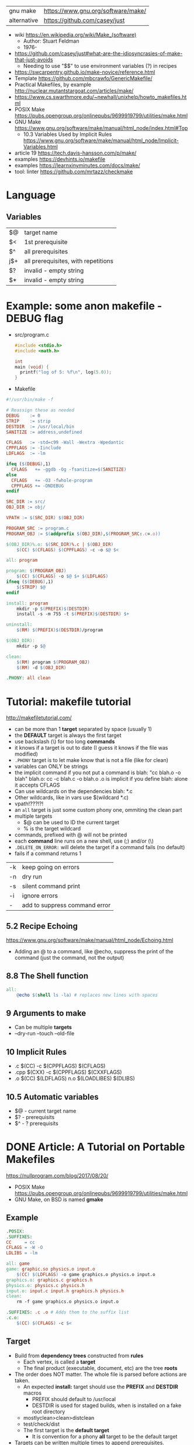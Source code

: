 | gnu make    | https://www.gnu.org/software/make/ |
| alternative | https://github.com/casey/just                                   |


- wiki https://en.wikipedia.org/wiki/Make_(software)
  - Author: Stuart Feldman
  - 1976-

- https://github.com/casey/just#what-are-the-idiosyncrasies-of-make-that-just-avoids
  - Needing to use "$$" to use environment variables (?) in recipes
- https://swcarpentry.github.io/make-novice/reference.html
- Template https://github.com/mbcrawfo/GenericMakefile/
- Practical Makefiles, by example http://nuclear.mutantstargoat.com/articles/make/
- https://www.cs.swarthmore.edu/~newhall/unixhelp/howto_makefiles.html
- POSIX Make https://pubs.opengroup.org/onlinepubs/9699919799/utilities/make.html
- GNU Make https://www.gnu.org/software/make/manual/html_node/index.html#Top
  - 10.3 Variables Used by Implicit Rules
    https://www.gnu.org/software/make/manual/html_node/Implicit-Variables.html
- article 19 https://tech.davis-hansson.com/p/make/
- examples https://devhints.io/makefile
- examples https://learnxinyminutes.com/docs/make/
- tool: linter https://github.com/mrtazz/checkmake

* Language
** Variables
|----+-------------------------------------|
| $@ | target name                         |
| $< | 1st prerequisite                    |
| $^ | all prerequisites                   |
| j$+ | all prerequisites, with repetitions |
|----+-------------------------------------|
| $? | invalid - empty string              |
| $* | invalid - empty string              |
|----+-------------------------------------|
* Example: some anon makefile - DEBUG flag
- src/program.c
  #+begin_src c
    #include <stdio.h>
    #include <math.h>

    int
    main (void) {
      printf("log of 5: %f\n", log(5.0));
    }
  #+end_src
- Makefile
#+begin_src makefile
#!/usr/bin/make -f

# Reassign these as needed
DEBUG    := 0
STRIP    := strip
DESTDIR  := /usr/local/bin
SANITIZE := address,undefined

CFLAGS   := -std=c99 -Wall -Wextra -Wpedantic
CPPFLAGS := -Iinclude
LDFLAGS  := -lm

ifeq ($(DEBUG),1)
  CFLAGS   += -ggdb -Og -fsanitize=$(SANITIZE)
else
  CFLAGS   += -O3 -fwhole-program
  CPPFLAGS += -DNDEBUG
endif

SRC_DIR := src/
OBJ_DIR := obj/

VPATH := $(SRC_DIR) $(OBJ_DIR)

PROGRAM_SRC := program.c
PROGRAM_OBJ := $(addprefix $(OBJ_DIR),$(PROGRAM_SRC:.c=.o))

$(OBJ_DIR)%.o: $(SRC_DIR)%.c | $(OBJ_DIR)
    $(CC) $(CFLAGS) $(CPPFLAGS) -c -o $@ $<

all: program

program: $(PROGRAM_OBJ)
    $(CC) $(CFLAGS) -o $@ $+ $(LDFLAGS)
ifneq ($(DEBUG),1)
    $(STRIP) $@
endif

install: program
    mkdir -p $(PREFIX)$(DESTDIR)
    install -s -m 755 -t $(PREFIX)$(DESTDIR) $+

uninstall:
    $(RM) $(PREFIX)$(DESTDIR)/program

$(OBJ_DIR):
    mkdir -p $@

clean:
    $(RM) program $(PROGRAM_OBJ)
    $(RM) -d $(OBJ_DIR)

.PHONY: all clean
#+end_src
* Tutorial: makefile tutorial
  http://makefiletutorial.com/
- can be more than 1 *target* separated by space (usually 1)
- the *DEFAULT* target is always the first target
- use backslash (\) for too long *commands*
- it knows if a target is out to date (I guess it knows if the file was modified)
- ~.PHONY~ target is to let make know that is not a file (like for clean)
- variables can ONLY be strings
- the implicit command if you not put a command is
    blah: "cc blah.o -o blah"
    blah.o: cc -c blah.c -o blah.o
  .o is implicit if you define blah: alone
  it accepts CFLAGS
- Can use wildcards on the dependencies
  blah: *.c
- Other wildcards, like in vars use $(wildcard *.c)
- vpath!???!?!
- an ~all~ target is just some custom phony one, ommiting the clean part
- multiple targets
  - $@ can be used to ID the current target
  - % is the target wildcard
- commands, prefixed with @ will not be printed
- each *command* line runs on a new shell, use (;) and/or (\)
- ~.DELETE_ON_ERROR:~ will delete the target if a command fails (no default)
- fails if a command returns 1
|----+-------------------------------|
| -k | keep going on errors          |
| -n | dry run                       |
| -s | silent command print          |
| -i | ignore errors                 |
| -  | add to suppress command error |
|----+-------------------------------|
** 5.2 Recipe Echoing
https://www.gnu.org/software/make/manual/html_node/Echoing.html
- Adding an @ to a command, like @echo, suppress the print of the command (just the command, not the output)
** 8.8 The Shell function
#+begin_src makefile
all:
    @echo $(shell ls -la) # replaces new lines with spaces
#+end_src
** 9 Arguments to make
- Can be multiple *targets*
- --dry-run
  --touch
  --old-file
** 10 Implicit Rules
- .c   $(CC) -c $(CPPFLAGS) $(CFLAGS)
- .cpp $(CXX) -c $(CPPFLAGS) $(CXXFLAGS)
- .o   $(CC) $(LDFLAGS) n.o $(LOADLIBES) $(DLIBS)
** 10.5 Automatic variables
- $@ - current target name
- $? - prerequisits
- $^ - ? prerequisits
* DONE Article: A Tutorial on Portable Makefiles
https://nullprogram.com/blog/2017/08/20/
- POSIX Make https://pubs.opengroup.org/onlinepubs/9699919799/utilities/make.html
- GNU Make, on BSD is named *gmake*
** Example
  #+begin_src makefile
.POSIX:
.SUFFIXES:
CC     = cc
CFLAGS = -W -O
LDLIBS = -lm

all: game
game: graphic.so physics.o input.o
    $(CC) $(LDFLAGS) -o game graphics.o physics.o input.o
graphics.o: graphics.c graphics.h
physics.o: physics.c physics.h
input.o: input.c input.h graphics.h physics.h
clean:
    rm -f game graphics.o physics.o input.o

.SUFFIXES: .c .o # Adds them to the suffix list
.c.o:
    $(CC) $(CFLAGS) -c $<
  #+end_src
** Target
- Build from *dependency trees* constructed from *rules*
  - Each vertex, is called a *target*
  - The final product (executable, document, etc) are the tree *roots*
- The order does NOT matter. The whole file is parsed before actions are taken.
  - An expected *install:* target should use the *PREFIX* and *DESTDIR* macros
    - PREFIX should default to /usr/local
    - DESTDIR is used for staged builds, when is installed on a fake root directory
  - mostlyclean>clean>distclean
  - test/check/dist
  - The first target is the *default target*
    - It is convention for a phony *all* target to be the default target
- Targets can be written multiple times to append prerequisites.
- Targets with no dependencies are human made, like (.c or .h files)
  - Putting a .h file would make it recompile on changes on .h
- A target is *out-of-date* if it is older than any of its prerequisites
- When using *subdirectories*, just include them on the target name.
- When keeping objects out of the source dir, you can do it (obj/input.o: src/input.c) BUT *inference rules* won't work
  - Cmake Solves that, along with deps
- Special Targets
  - ~.POSIX:~ In order to get POSIX behavior the first line should be
  - ~.SUFFIXES~ To disable all default *inference rules*
** Flags
  - e take macros from the environment
  - k for "keep going"
  - j non standard to parallelize the buiild
** Commands
  - Each line runs on his own shell, be mindful of cd's
** Macros
- Expanded with $(...)
- CC, CFLAGS: For compiler and compiler flags
  LDFLAGS: for flags passed to compiler when linking
  LDLIBS: For flags about libraries when linking
- ~$<~ macro expands to the prerequisite
* DONE Video: 2020 - Lecture 8: Metaprogramming
  https://www.youtube.com/watch?v=_Ms1Z4xfqv4
  - we generate a *pipeline*
  - depending on static files
    | %  | *wildcard* on the target (and deps) |
    | $* | matches whatever the "%" was        |
    | $@ | matches the name of the target      |
  - ~Semantic Versioning~ Major.minor.patch
** Makefile
#+begin_src makefile
  paper.pdf: paper.tex plot-date.png
       pdflatex.png

  plot-%.png: %.data plot.py
      ./plot.py -i $*.dat -o $@
#+end_src
** plot.py
note how small is the python code for just a small and powerful library...
#+begin_src python
  import matplotlib
  import matplotlib.pyplot as plt
  import numpy as np
  import argparse

  parser = argparse.ArgumentParser()
  parser.add_argument('-i', type=argparse.FileType('r'))
  parser.add_argument('-o')
  args = parser.parse_args()

  data = np.loadtxt(args.i)
  plt.plot(data[:, 0], data[:, 1])
  plt.savefig(args.o)
#+end_src
* DONE Video: 2019 - Makefiles: 95% of what you need to know
https://www.youtube.com/watch?v=DtGrdB8wQ_8
- -MP -MD, flags to be passed to GCC
- Makefile foreach, patsubst, wildcard, .d
  #+begin_src makefile
# generate files that encode make rules for the .h deps
# generate .d files, includes information for Make
DEPFLAGS = -MP -MD
INCDIRS  = . ./include/
CFLAGS   = $(foreach D,$(INCDIRS),-I$(D))
CFILES   = $(foreach D$(CODEDIRS),$(wildcard $(D)/*.c))
OBJECTS  = $(patsubst %c,%,o,$(CFILES))
DEPFILES = $(patsubst %c,%,o,$(CFILES))
  #+end_src
- $(info something hello world)
* DONE Video: 2016 - Introduction to Make and GNU Autotools | Barry Smith, Argonne National Laboratory
  https://www.youtube.com/watch?v=WFLvcMiG38w
  #+begin_src makefile
OUTPUT_OPTION = -MMD -MP -o $@

SOURCE = ext8.c util8.c
DEPS   = $(SOURCE:.c=.d)
OBJS   = $(SOURCE:.c=.o) # replace, like patsubst
-include ${DEPS}
  #+end_src
- add a help:
- include <filename>
